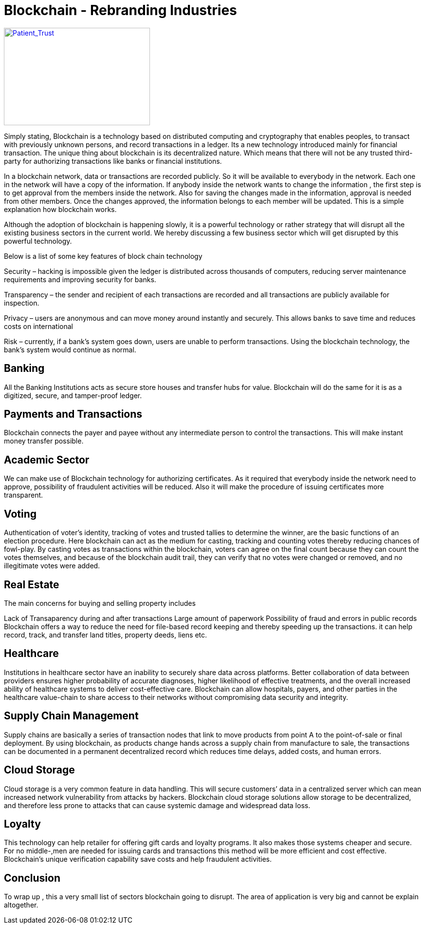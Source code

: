 = Blockchain - Rebranding Industries
:published_at: 2016-10-06
:hp-tags: Blockchain, Industries, Disruption

image::Blockchain-Logo-White-1.png[Patient_Trust, 300, 200, link="https://blog.blockchain.com/wp-content/uploads/2015/12/Blockchain-Logo-White-1.png"]

Simply stating, Blockchain is a technology based on distributed computing and cryptography that enables peoples, to transact with previously unknown persons, and record transactions in a ledger. Its a new technology introduced mainly for financial transaction. The unique thing about blockchain is its decentralized nature. Which means that there will not be any trusted third-party for authorizing transactions like banks or financial institutions.

In a blockchain network, data or transactions are recorded publicly. So it will be available to everybody in the network. Each one in the network will have a copy of the information. If anybody inside the network wants to change the information , the first step is to get approval from the members inside the network. Also for saving the changes made in the information, approval is needed from other members. Once the changes approved, the information belongs to each member will be updated. This is a simple explanation how blockchain works.

Although the adoption of blockchain is happening slowly, it is a powerful technology or rather strategy that will disrupt all the existing business sectors in the current world. We hereby discussing a few business sector which will get disrupted by this powerful technology.

Below is a list of some key features of block chain technology

Security – hacking is impossible given the ledger is distributed across thousands of computers, reducing server maintenance requirements and improving security for banks.

Transparency – the sender and recipient of each transactions are recorded and all transactions are publicly available for inspection.

Privacy – users are anonymous and can move money around instantly and securely. This allows banks to save time and reduces costs on international

Risk – currently, if a bank’s system goes down, users are unable to perform transactions. Using the blockchain technology, the bank’s system would continue as normal.

== Banking

All the Banking Institutions acts as secure store houses and transfer hubs for value. Blockchain will do the same for it is as a digitized, secure, and tamper-proof ledger.

== Payments and Transactions

Blockchain connects the payer and payee without any intermediate person to control the transactions. This will make instant money transfer possible.

== Academic Sector

We can make use of Blockchain technology for authorizing certificates. As it required that everybody inside the network need to approve, possibility of fraudulent activities will be reduced. Also it will make the procedure of issuing certificates more transparent.

== Voting

Authentication of voter’s identity, tracking of votes and trusted tallies to determine the winner, are the basic functions of an election procedure. Here blockchain can act as the medium for casting, tracking and counting votes thereby reducing chances of fowl-play. By casting votes as transactions within the blockchain, voters can agree on the final count because they can count the votes themselves, and because of the blockchain audit trail, they can verify that no votes were changed or removed, and no illegitimate votes were added.

== Real Estate

The main concerns for buying and selling property includes

Lack of Transaparency during and after transactions
Large amount of paperwork
Possibility of fraud and errors in public records
Blockchain offers a way to reduce the need for file-based record keeping and thereby speeding up the transactions. it can help record, track, and transfer land titles, property deeds, liens etc.

== Healthcare

Institutions in healthcare sector have an inability to securely share data across platforms. Better collaboration of data between providers ensures higher probability of accurate diagnoses, higher likelihood of effective treatments, and the overall increased ability of healthcare systems to deliver cost-effective care. Blockchain can allow hospitals, payers, and other parties in the healthcare value-chain to share access to their networks without compromising data security and integrity.

== Supply Chain Management

Supply chains are basically a series of transaction nodes that link to move products from point A to the point-of-sale or final deployment. By using blockchain, as products change hands across a supply chain from manufacture to sale, the transactions can be documented in a permanent decentralized record which reduces time delays, added costs, and human errors.

== Cloud Storage

Cloud storage is a very common feature in data handling. This will secure customers’ data in a centralized server which can mean increased network vulnerability from attacks by hackers. Blockchain cloud storage solutions allow storage to be decentralized, and therefore less prone to attacks that can cause systemic damage and widespread data loss.

== Loyalty

This technology can help retailer for offering gift cards and loyalty programs. It also makes those systems cheaper and secure. For no middle-,men are needed for issuing cards and transactions this method will be more efficient and cost effective. Blockchain’s unique verification capability save costs and help fraudulent activities.

== Conclusion

To wrap up , this a very small list of sectors blockchain going to disrupt. The area of application is very big and cannot be explain altogether.